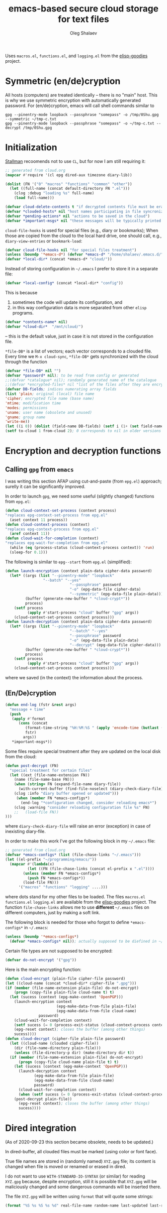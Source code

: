 #+TITLE: emacs-based secure cloud storage for text files
#+AUTHOR: Oleg Shalaev
#+EMAIL:  oleg@chalaev.com
#+LaTeX_HEADER: \usepackage[english,russian]{babel}
#+LATEX_HEADER: \usepackage[letterpaper,hmargin={1.5cm,1.5cm},vmargin={1.3cm,2cm},nohead,nofoot]{geometry}

Uses ~macros.el~, ~functions.el~, and ~logging.el~ from the [[https://github.com/chalaev/elisp-goodies][elisp-goodies]] project.

* Symmetric (en/de)cryption
All hosts (computers) are treated identically – there is no "main" host. This is why we use symmetric encryption
with automatically generated password. 
For (en/de)cryption, emacs will call shell commands similar to
#+BEGIN_SRC shell
gpg --pinentry-mode loopback --passphrase "somepass" -o /tmp/0Shu.gpg --symmetric ~/tmp-c.txt
gpg --pinentry-mode loopback --passphrase "somepass" -o ~/tmp-c.txt --decrypt /tmp/0Shu.gpg
#+END_SRC

* Initialization
[[https://stallman.org/][Stallman]] recoomends not to use  ~CL~, but for now I am still requiring it:
#+BEGIN_SRC emacs-lisp :tangle cloud.el :shebang ";;; -*- mode: Emacs-Lisp;  lexical-binding: t; -*-"
;; generated from cloud.org
(mapcar #'require '(cl epg dired-aux timezone diary-lib))
#+END_SRC
#+BEGIN_SRC emacs-lisp :tangle cloud.el
(dolist (FN '("0" "macros" "functions" "common" "other"))
  (let ((full-name (concat default-directory FN ".el")))
    (clog :debug "loading %s" full-name)
    (load full-name)))
#+END_SRC
#+BEGIN_SRC emacs-lisp :tangle cloud.el
(defvar cloud-delete-contents t "if decrypted contents file must be erased")
(defvar *clouded-hosts* nil "host names participating in file syncronization")
(defvar *pending-actions* nil "actions to be saved in the cloud")
(defvar *important-msgs* nil "these messages will be typically printed at the end of the process")
#+END_SRC

=cloud-file-hooks= is used for special files (e.g., diary or bookmarks);
When those are copied from the cloud to the local hard drive, one should call, e.g., =diary-view-entries= or =bookmark-load=:
#+BEGIN_SRC emacs-lisp :tangle cloud.el
(defvar cloud-file-hooks nil "for special files treatment")
(unless (boundp '*emacs-d*) (defvar *emacs-d* "/home/shalaev/.emacs.d/"))
(defvar *local-dir* (concat *emacs-d* "cloud/"))
#+END_SRC

Instead of storing configuration in =~/.emacs= I prefer to store it in a separate file:
#+BEGIN_SRC emacs-lisp :tangle cloud.el
(defvar *local-config* (concat *local-dir* "config"))
#+END_SRC
This is because
1. sometimes the code will update its configuration, and
2. in this way configuration data is more separated from other ~elisp~ programs.

#+BEGIN_SRC emacs-lisp :tangle cloud.el
(defvar *contents-name* nil)
(defvar *cloud-dir*  "/mnt/cloud/")
#+END_SRC
– this is the default value, just in case it is not stored in the configuration file.

=*file-DB*= is a list of vectors; each vector corresponds to a clouded file.
Every time we =M-x cloud-sync=, =*file-DB*= gets synchronized with the cloud through the function 
#+BEGIN_SRC emacs-lisp :tangle cloud.el
(defvar *file-DB* nil "")
(defvar *password* nil); to be read from config or generated
;;(defvar *catalogue* nil); randomly generated name of the catalogue
;;(defvar *encrypted-files* nil "list of the files after they are encrypted")
(defvar DB-fields; indices numerating array fields
(list 'plain; original (local) file name
'cipher; encrypted file name (base name)
'mtime; modification time
'modes; permissions
'uname; user name (obsolete and unused)
'gname; group name
'write-me))
(let ((i 0)) (dolist (field-name DB-fields) (setf i (1+ (set field-name i)))))
(setf to-cloud 1 from-cloud 2); 0 corresponds to nil in older versions 
#+END_SRC

* Encryption and decryption functions
** Calling ~gpg~ from ~emacs~
I was writing this section AFAP using cut-and-paste (from ~epg.el~) approach;
surelly it can be significantly improved.

In order to launch ~gpg~, we need some useful (slightly changed) functions from ~epg.el~:
#+BEGIN_SRC emacs-lisp :tangle cloud.el
(defun cloud-context-set-process (context process)
"replaces epg-context-set-process from epg.el"
  (aset context 11 process))
(defun cloud-context-process (context)
"replaces epg-context-process from epg.el"
  (aref context 11))
(defun cloud-wait-for-completion (context)
"replaces epg-wait-for-completion from epg.el"
  (while (eq (process-status (cloud-context-process context)) 'run)
  (sleep-for 0.1)))
#+END_SRC

The following is similar to ~epg--start~ from ~epg.el~ (simplified):
#+BEGIN_SRC emacs-lisp :tangle cloud.el
(defun launch-encryption (context plain-data cipher-data password)
  (let* ((args (list "--pinentry-mode" "loopback"
			     "--batch" "--yes"
                             "--passphrase" password
                             "-o" (epg-data-file cipher-data)
                             "--symmetric" (epg-data-file plain-data)))
         (buffer (generate-new-buffer " *cloud-crypt*"))
         process)
    (setf process
          (apply #'start-process "cloud" buffer "gpg" args))
    (cloud-context-set-process context process)))
(defun launch-decryption (context plain-data cipher-data password)
  (let* ((args (list "--pinentry-mode" "loopback"
                             "--batch" "--yes"
                             "--passphrase" password
                             "-o" (epg-data-file plain-data)
                             "--decrypt" (epg-data-file cipher-data)))
         (buffer (generate-new-buffer " *cloud-crypt*"))
         process)
    (setf process
          (apply #'start-process "cloud" buffer "gpg" args))
    (cloud-context-set-process context process)))
#+END_SRC
where we saved (in the context) the information about the process.

** (En/De)cryption
#+BEGIN_SRC emacs-lisp :tangle cloud.el
(defun end-log (fstr &rest args)
  "message + time"
  (push
   (apply #'format
	  (cons (concat
		 (format-time-string "%H:%M:%S " (apply 'encode-time (butlast (decode-time (current-time)) 3)))
		 fstr)
		args))
   *important-msgs*))
#+END_SRC

Some files require special treatment after they are updated on the local disk from the cloud:
#+BEGIN_SRC emacs-lisp :tangle cloud.el
(defun post-decrypt (FN)
  "special treatment for certain files"
  (let ((ext (file-name-extension FN))
	(name (file-name-base FN)))
    (when (string= FN (expand-file-name diary-file))
      (with-current-buffer (find-file-noselect (diary-check-diary-file))
	(clog :info "diary buffer opened or updated")))
     (when (member FN *emacs-configs*)
       (end-log "*configuration changed, consider reloading emacs*")
    (clog :warning "consider reloading configuration file %s" FN)
    ;;   (load-file FN))
)))
#+END_SRC
where =diary-check-diary-file= will raise an error (exception) in case of inexisting diary-file.

In order to make this work I've got the following block in my  =~/.emacs= file:
#+BEGIN_SRC emacs-lisp :tangle dot.emacs
;; generated from cloud.org
(defvar *emacs-configs* (list (file-chase-links "~/.emacs")))
(let ((el-prefix "~/programming/emacs/"))
  (mapcar #'(lambda(x)
	      (let ((FN (file-chase-links (concat el-prefix x ".el"))))
		(unless (member FN *emacs-configs*)
		  (push FN *emacs-configs*))
		(load-file FN)))
	  '("macros" "functions" "logging" ....)))
#+END_SRC
where dots stand for my other files to be loaded.
The files ~macros.el~ ~functions.el~ ~logging.el~ are available from the [[https://github.com/chalaev/elisp-goodies][elisp-goodies]] project.
The function =file-chase-links=  allows me to use *different*  =~/.emacs= files on different computers,
just by making a soft link.

The following block is needed for those who forgot to define =*emacs-configs*= in =~/.emacs=:
#+BEGIN_SRC lisp :tangle cloud.el
(unless (boundp '*emacs-configs*)
  (defvar *emacs-configs* nil)); actually supposed to be diefined in ~/.emacs
#+END_SRC

Certain file types are not supposed to be encrypted:
#+BEGIN_SRC emacs-lisp :tangle cloud.el
(defvar do-not-encrypt '("gpg"))
#+END_SRC

Here is the main encrypting function:
#+BEGIN_SRC emacs-lisp :tangle cloud.el
(defun cloud-encrypt (plain-file cipher-file password)
(let ((cloud-name (concat *cloud-dir* cipher-file ".gpg")))
(if (member (file-name-extension plain-file) do-not-encrypt)
    (progn (copy-file plain-file cloud-name t) t)
  (let (sucess (context (epg-make-context 'OpenPGP)))
    (launch-encryption context 
                       (epg-make-data-from-file plain-file)
                       (epg-make-data-from-file cloud-name)
		       password)
    (cloud-wait-for-completion context)
    (setf sucess (= 0 (process-exit-status (cloud-context-process context))))
    (epg-reset context); closes the buffer (among other things)
    sucess))))
(defun cloud-decrypt (cipher-file plain-file password)
  (let ((cloud-name (clouded cipher-file))
	(dir (file-name-directory plain-file)))
    (unless (file-directory-p dir) (make-directory dir t))
  (if (member (file-name-extension plain-file) do-not-encrypt)
      (progn (copy-file cloud-name plain-file t) t)
    (let (sucess (context (epg-make-context 'OpenPGP)))
      (launch-decryption context
			 (epg-make-data-from-file plain-file)
			 (epg-make-data-from-file cloud-name)
			 password)
      (cloud-wait-for-completion context)
      (when (setf sucess (= 0 (process-exit-status (cloud-context-process context))))
	(post-decrypt plain-file))
      (epg-reset context); closes the buffer (among other things)
      sucess))))
#+END_SRC

* Dired integration
(As of 2020-09-23 this section became obsolete, needs to be updated.)

In dired-buffer, all clouded files must be marked (using color or font face).

True file names are stored in (randomly named) ~XYZ.gpg~ file; its content is changed
when file is moved or renamed or erased in dired. 

I do not want to use ~WITH-STANDARD-IO-SYNTAX~ (or similar) for reading ~XYZ.gpg~ because, despite encryption, still
it is possible that ~XYZ.gpg~ will be maliciously changed and some dangerous commands will be inserted there.

The file ~XYZ.gpg~ will be written using =format= that will quote some strings:
#+BEGIN_SRC emacs-lisp
(format "%S %s %S %s %d" real-file-name random-name last-updated last-renamed (if actions-pending 1 0))
#+END_SRC

* Testing connection with the cloud
Sometimes internet connection can be unstable or shut down unexpectedly,
so I added ~reconnect~ option to the fstab entry
(this probably will not work if you have to supply password to unlock the ssh key):
#+BEGIN_SRC 
# /etc/fstab
sshfs#shalaev@leanws.com: /mnt/lws fuse reconnect,users,auto 0 0
#+END_SRC
To limit the timeout to 30 seconds, update ~/.ssh/config as follows:
#+name: ssh-config
#+BEGIN_SRC
# ~/.ssh/config
ServerAliveInterval 15
ServerAliveCountMax 2
#+END_SRC

We proceed with =cloud-sync= command only if the internet connection is established, which is checked by
#+BEGIN_SRC emacs-lisp :tangle cloud.el
(defun cloud-connected-p()
  (and
   *cloud-dir* *contents-name*
   (file-readable-p *cloud-dir*)))
;;(file-readable-p (concat *cloud-dir* *contents-name* ".gpg")
#+END_SRC
← note that =cloud-connected-p= should *not* be called before local file has been read by =read-conf=.

* Contents file
Contents file is the main one in the cloud; it contains information
(name, group, modification time) about all clouded files.
** Creation
#+BEGIN_SRC emacs-lisp :tangle cloud.el
(defun write-conf()
(with-temp-file *local-config*
  (insert (format "delete-contents=%s" (if cloud-delete-contents "yes" "no"))) (newline)
  (insert (format "contents-name=%s" *contents-name*)) (newline)
  (insert (format "password=%s" *password*)) (newline)
  (insert (format "cloud-directory=%s" *cloud-dir*)) (newline)))
#+END_SRC

Before we start for the very first time, when cloud directory is inexistent or empty, 
we create the password for encryption by =(cloud-init)=:
#+BEGIN_SRC emacs-lisp :tangle cloud.el
(defun cloud-init() "initializes cloud directory and generates password -- runs only once"
(interactive)
(when (yes-or-no-p "Is cloud mounted?")
(setf *cloud-dir* (read-string "cloud directory=" *cloud-dir*))
(ifn (member (safe-mkdir *cloud-dir*) '(:exists t))
(clog :error "could not create/acess directory %s" *cloud-dir*)
#+END_SRC
For safety reasons refusing to initialize a directory already containing encrypted files:
#+BEGIN_SRC emacs-lisp :tangle cloud.el
(if (directory-files *cloud-dir* nil "^.\+.gpg$" t)
    (clog :error "please clean the directory %s before asking me to initialize it" *cloud-dir*)
(clog :info "creating (main) contents file in unused directory %s" *cloud-dir*)
(ifn-set ((*contents-name* (new-file-name *cloud-dir*)))
  (clog :error "could not create DB file in the directory %s" *cloud-dir*)
#+END_SRC
Generating random password and saving it in the local configuration file:
#+BEGIN_SRC emacs-lisp :tangle cloud.el
(setf *password* (rand-str 9))
#+END_SRC
– one password for everything – 
for now this software is designed for single person only, and I do not see why should I use individual passwords for different files.
This might be changed later if I ever upgrade the code for sharing files within a group of people;
but if this happens, I will probably have to abandon symmetric encryption and deal with public/private keys.
#+BEGIN_SRC emacs-lisp :tangle cloud.el
(ifn (member (safe-mkdir *local-dir*) '(:exists t))
(clog :error "could not create/acess directory %s" *local-dir*)
(write-conf)
(clog :info "use M-x cloud-add in the dired to cloud important files and directories" )))))))
#+END_SRC
** Writing contents file and understanding its format.
*** The first line: list of all hostnames without quotes, separated by spaces.
In the following, ~DBname~ is the name of _decrypted_ contents file:
#+BEGIN_SRC emacs-lisp :tangle cloud.el
(defun write-fileDB (DBname)
  (with-temp-file DBname
(dolist (hostname *clouded-hosts*) (insert (format "%s " hostname)))
(delete-char -1) (newline)
#+END_SRC
В следующие несколько строк записываем
*** Pending actions
IOn this block, every line is has the following fields (columns):
1. (integer) action ID,
2. (integer) number of arguments for this action (one column),
3. [arguments+] (several columns),
4. hostnames, where the action has to be performed (several columns).
   Gets updated by =cloud-host-add= and =cloud-host-forget=.
#+BEGIN_SRC emacs-lisp :tangle cloud.el
(dolist (action *pending-actions*)
  (insert (format-action action)) (delete-char -1) (newline))
#+END_SRC
Pending actions block is ended by an empty line separating it from the rest of the file:
#+BEGIN_SRC emacs-lisp :tangle cloud.el
(newline)
#+END_SRC
*** List of clouded files
This is the last and the largest block of lines.
Here every line corresponds to one file:
#+BEGIN_SRC emacs-lisp :tangle cloud.el
(dolist (file-record *file-DB*)
  (insert (format-file file-record)) (newline))))
#+END_SRC
** Reading and parsing
*** list of host names
#+BEGIN_SRC emacs-lisp :tangle cloud.el
(defun clouded(CN) (concat *cloud-dir* CN ".gpg"))
#+END_SRC
Below we define =read-fileDB*= intended for reading (previously decrypted) configuration file
during the start of this code. =read-fileDB*= always returns =nil=.
#+BEGIN_SRC emacs-lisp :tangle cloud.el
(defun read-fileDB* (DBname)
  "reads content (text) file into the database *file-DB*"
  (find-file DBname) (goto-char (point-min))
(macrolet ((read-line() '(setf str (buffer-substring-no-properties (point) (line-end-position)))))
  (let ((BN (buffer-name)) str)
(needs-set
 ((*clouded-hosts* 
  (split-string (read-line))
  (clog :error "invalid first line in the contents file %s" DBname)))
#+END_SRC
In case =read-fileDB*= is launched on an unknown computer
(that is, its hostname is not yet mentioned in the first line of the file =DBname=),
it is automatically added to the cloud network:
#+BEGIN_SRC emacs-lisp :tangle cloud.el
(unless (member (system-name) *clouded-hosts*) (cloud-host-add))
(forward-line)
#+END_SRC
*** list of pending actions
The concept of actions is explained in the [[Actions][corresponding section]].

Keep reading one action after another until we encounter an empty line:
#+BEGIN_SRC emacs-lisp :tangle cloud.el
(while (< 0 (length (read-line)))
(clog :debug "another action line = %S" str)
(let ((action (make-vector (length action-fields) nil)))
#+END_SRC
An action string has unknown number of fields (columns); some of them are quoted and may contain spaces, others are not.
We use =begins-with= from ~common.el~ to read the fields.

Let us parse the string =str= and save extracted parameters (values) in the vector =action=:
#+BEGIN_SRC emacs-lisp :tangle cloud.el
(dolist (column (list
		 '(:string . i-time)
		 '(:int . i-ID)
		 '(:int . i-Nargs)
		 `((:strings . ,(aref action i-Nargs)) . i-args)
		 '(:strings . i-hostnames)))
  (needs ((col-value (begins-with str (car column)) (bad-column "action" (cdr column))))
     (aset action (cdr column) (car col-value))
     (setf str (cdr col-value))))
#+END_SRC
So, we have just got information about pending action.
We perform it immediately if our hostname is in the list =(aref action i-hostnames)=.

In this sigle-user code action's time stamp =AID= may serve as its unique ID:
#+BEGIN_SRC emacs-lisp :tangle cloud.el
(let ((AID (format-time-string "%02m/%02d %H:%M:%S" (aref action i-time))))
  (ifn (member (system-name) (aref action i-hostnames))
      (clog :info "this host is unaffected by action %s" AID)
    (if (perform action)
	(clog :debug "sucessfully performed action %s" AID)
      (clog :error " action %s failed, will NOT retry it" AID))
#+END_SRC
← even if the action failed, we wash our hands and not retry it.
If the action is still pending on some hosts, we will store it in =*pending-actions*=
which is going later to be saved into the [[Contents file][contents file]]:
#+BEGIN_SRC emacs-lisp :tangle cloud.el
(when (drop (aref action i-hostnames) (system-name))
  (push action *pending-actions*))
(forward-line)))))
#+END_SRC
where the last =(forward-line)= moved the pointer (cursor)
either to the next action line or to an empty line.

An empty line ends the action reading loop;
the next thing to do is to read/parse the files' block of lines.

*** list of (clouded) files
#+BEGIN_SRC emacs-lisp :tangle cloud.el
(forward-line)
(while (< 10 (length (read-line)))
(let ((CF (make-vector (length DB-fields) nil)))
  (ifn (string-match "\"\\(.+\\)\"\s+\\([^\s]+\\)\s+\\([^\s]+\\)\s+\\([^\s]+\\)\s+\\([[:digit:]]+\\)\s+\"\\(.+\\)\"" str)
  (clog :error "ignoring invalid file-line %s in the contents file %s" str DBname)
#+END_SRC
We've got a valid string describing a clouded file, now let us parse it.
The first column is the file name:
#+BEGIN_SRC emacs-lisp :tangle cloud.el
(let* ((FN (match-string 1 str)))
  (aset CF plain FN)
  (aset CF cipher (match-string 2 str))
  (aset CF uname (match-string 3 str))
#+END_SRC
← actually this field (=uname= stands for "user name") is obsolete and no more used: it is assumed that all files are owned by the user who runs the code.
(Later I will get rid of this field or replace it with another one.)

We syncronize gname (name of the group), modes (permissions), and modification time for every file:
#+BEGIN_SRC emacs-lisp :tangle cloud.el
  (aset CF gname (match-string 4 str))
  (aset CF modes (string-to-int (match-string 5 str)))
  (let ((mtime-str (match-string 6 str)))
(ifn (string-match "[0-9]\\{4\\}-[0-9][0-9]-[0-9][0-9] [0-9][0-9]:[0-9][0-9]:[0-9][0-9] [[:upper:]]\\{3\\}" mtime-str)
(bad-column "file" 6 mtime-str)
(aset CF mtime (parse-time mtime-str))))
(ifn-let ((LF (cloud-locate-FN FN)))
(push (setf LF CF) *file-DB*)
#+END_SRC
=read-fileDB= is launched first at start, when =*file-DB*= is empty,
and then – every time when we =cloud-sync=.

Ideally if =*file-DB*= contains a file, it must exist on a local hard disk.
In reality either file, the local one, or remote one, or both, might be absent,
and we have to adress such situation:
#+BEGIN_SRC emacs-lisp :tangle cloud.el
(let ((local-exists (file-exists-p FN)) (remote-exists (file-exists-p (clouded (cipher-name CF)))))
(cond
((not (or local-exists remote-exists))
 (clog :error "forgetting file %s which is marked as clouded but is neither on local disk nor in the cloud" FN)
 (drop *file-DB* LF CF))
((and local-exists remote-exists)
(aset LF write-me (cond
 ((time< (aref LF mtime) (aref CF mtime)) from-cloud)
 ((time< (aref CF mtime) (aref LF mtime)) to-cloud)
 (t 0))))
(local-exists  (aset LF write-me to-cloud))
(remote-exists (aset LF write-me to-cloud))))))))
#+END_SRC
Moving to the next line describing another file:
#+BEGIN_SRC emacs-lisp :tangle cloud.el
(forward-line)))
(kill-buffer BN))))
#+END_SRC
=(defun read-fileDB* ...)= ends here.

* On saving files in emacs
#+BEGIN_SRC emacs-lisp :tangle cloud.el
(defmacro bad-column (cType N &optional str)
(if str
`(clog :error "invalid %dth column in %s line = %s" ,N ,cType ,str)
`(clog :error "invalid %dth column in %s line" ,N ,cType)))
#+END_SRC
When the file is saved in emacs (=C-x s=), we mark it so that it is going
to be uploaded to the cloud when the user calls =cloud-sync= next time:
#+BEGIN_SRC emacs-lisp :tangle cloud.el
(defun on-current-buffer-save ()
  "attention: this function might be called many times within a couple of seconds!"
  (let ((plain-file (file-chase-links (buffer-file-name))))
(when (and plain-file (stringp plain-file))
  (let ((file-data (cloud-locate-FN plain-file)))
    (when file-data
      (aset file-data mtime (current-time))
      (aset file-data write-me to-cloud))))))
(add-hook 'after-save-hook 'on-current-buffer-save)
#+END_SRC

* cloud-sync
=cloud-sync= is the most frequently used function.

We assume that files are changed only within emacs, so that
=*file-DB*= always contains the most actual information about clouded files.
#+BEGIN_SRC emacs-lisp :tangle cloud.el
(defun cloud-sync()
(interactive)
(let ((ok t))
  (ifn (cloud-connected-p)
      (clog :error "cloud-sync header failed")
    (when (functionp 'clog-flush) (clog-flush))
#+END_SRC
← here I've inserted flushing log file before syncing.

=read-fileDB= is needed here in case the user (cloud owner)
is changing the files on another host:
#+BEGIN_SRC emacs-lisp :tangle cloud.el
(read-fileDB)
#+END_SRC
– it will determine if some local file must be replaced with more recent one on the cloud,
or if any action on local files must be performed (e.g., deletion).

#+BEGIN_SRC emacs-lisp :tangle cloud.el
(dolist (FD *file-DB*)
(when ok
(unless (aref FD write-me) (aset FD write-me 0))
(case= (aref FD write-me)
(from-cloud
(when (and
(if (= 0 *log-level*) (yes-or-no-p (format "replace the file %s from the cloud?" (aref FD plain))) t)
(progn (clog :debug "Next call = cloud-decrypt(%s,%s)" (cipher-name FD) (plain-name FD)) t)
(setf ok (cloud-decrypt (cipher-name FD) (plain-name FD) *password*)))
   (clog :info "cloud/%s.gpg --> %s" (cipher-name FD) (plain-name FD))
   (set-file-modes (plain-name FD) (aref FD modes))
   (set-file-times (plain-name FD) (aref FD mtime))
   (chgrp (aref FD gname) (plain-name FD)); I have to call external program in order to change the group
   (aset FD write-me 0)
   (needs ((hooks (assoc (plain-name FD) cloud-file-hooks)))
(dolist (hook hooks) 
              (funcall (cdr hook) (car hook))))))
#+END_SRC
← Hooks are not ready for now, but we need them because certain files indeed require special treatment.

#+BEGIN_SRC emacs-lisp :tangle cloud.el
  (to-cloud
   (when (cloud-encrypt (plain-name FD) (cipher-name FD) *password*)
     (clog :info "%s (%s) --> cloud:%s.gpg"
       (plain-name FD)
       (format-time-string "%04Y-%02m-%02d %H:%M:%S %Z" (aref FD mtime))
       (cipher-name FD))
     (aset FD write-me 0))))))
(ifn ok (clog :error "error (en/de)crypting files, cloud-sync aborted")
(let ((tmp-CCN (concat *local-dir* "CCN")))
   (write-fileDB tmp-CCN)
   (if (setf ok (cloud-encrypt tmp-CCN *contents-name* *password*))
       (when cloud-delete-contents (safe-delete-file tmp-CCN))
     (clog :error "failed to encrypt content file %s to %s!" tmp-CCN *contents-name*))))
#+END_SRC
Finally let us print stored messages:
#+BEGIN_SRC emacs-lisp :tangle cloud.el
(dolist (msg (reverse *important-msgs*)) (message msg))
ok)))
#+END_SRC
=cloud-sync= ends here.

Let us add a hook on quitting emacs:
#+BEGIN_SRC 
(add-hook 'kill-emacs-hook 'cloud-sync)
#+END_SRC
so that =cloud-sync= is set to run before the user quits ~emacs~.
Note: if the connection with the cloud is unstable, an attempt to access the cloud can take more than 10 seconds:
#+BEGIN_SRC shell :results drawer
ls /mnt/lws/
#+END_SRC

#+RESULTS:
:RESULTS:
ls: cannot access '/mnt/lws/': Input/output error
:END:

So don't be surprised if quitting emacs takes a long time; the reason for that might be just broken connection to the cloud.
Let it wait for about 30 seconds, and it quits without syncing.
(The waiting time might depend on your [[ssh-config][ssh-configuration]].)

* Actions
Suppoose I applied some action (forget, delete or rename) on the file in the dired buffer.
For my current host (e.g., my office desktop), the action is perfomed immediately.
For other hosts (e.g., my laptop that might be sleeping or shut down) this action remains pending
until I run =cloud-sync= on them.

BTW, I should write a simple shell script named =cloud= that will create pending actions using =emacs-client=.
This will allow users, e.g., to delete or to rename files in linux shell using
=cloud rm= instead of =rm= and
=cloud mv= instead of =mv=.

** Definitions
Acctions can be applied to both files and directories.
=(i-time i-ID i-args i-hostnames i-Nargs)= are integer indices, each pointing to a field in an action (which is a vector):
#+BEGIN_SRC emacs-lisp :tangle cloud.el
(defvar action-fields '(i-time i-ID i-args i-hostnames i-Nargs))
(let ((i 0)) (dolist (AF action-fields) (setf i (1+ (set AF i)))))
#+END_SRC
where =i-Nargs= is used only when parsing action lines from the contents file.

=(i-forget i-delete i-rename i-host-add i-host-forget)= are integer IDs, each identifying some kind of action (e.g., "forget file" or "delete file"):
#+BEGIN_SRC emacs-lisp :tangle cloud.el
(defvar action-IDs '(i-forget i-delete i-rename i-host-add i-host-forget))
(let ((i 0)) (dolist (AI action-IDs) (setf i (1+ (set AI i)))))
#+END_SRC

#+BEGIN_SRC emacs-lisp :tangle cloud.el
(defun new-action (a-ID &rest args)
  (let ((action (make-vector (length action-fields) nil)))
    (aset action i-ID a-ID)
    (aset action i-time (current-time))
    (aset action i-args args)
    (aset action i-hostnames (remove (system-name) *clouded-hosts*))
    (push action *pending-actions*)))
#+END_SRC
Потом буду использовать также и другие действия:
1. =i-reset-pass= для (постепенного) обновления пароля
2. =i-reset-names= для постепенного переименования файлов в облаке.

Есть два вида действий: 
1. Выполнение указаний других хостов в функции =read-fileDB= (напр., удаление локального файла).
2. Действия, инициированные локальным пользователем с последующим приказом другим хостам сделать то же самое.

Функция =perform= выполняет указания других хостов:
#+BEGIN_SRC emacs-lisp :tangle cloud.el
(defun perform(action)
  (let ((arguments (aref action i-args)))
    (case= (aref action i-ID)
      (i-host-forget (dolist (arg arguments) (drop *clouded-hosts* arg)))
      (i-host-add (dolist (arg arguments) (push arg *clouded-hosts*)))
      (i-forget (cloud-forget arguments))
      (i-delete (cloud-rm arguments))
      (i-rename (funcall DRF (first arguments) (second arguments) t))
      (otherwise (clog :error "unknown action %d" (aref action i-ID)))))
  (drop *pending-actions* action))
#+END_SRC

#+BEGIN_SRC emacs-lisp :tangle cloud.el
(defun format-action (action)
  (format "%S %d %d " (format-time-string "%04Y-%02m-%02d %H:%M:%S %Z" (aref action i-time))
	  (aref action i-ID)
	  (length (aref action i-args)))
  (dolist (arg (aref action i-args)) (format "%S " arg))
  (dolist (HN (aref action i-hostnames)) (format "%S " HN)))
#+END_SRC

Since there is no hook on renaming files, we overwrite dired functions for renaming and deleting;
their new versions will now contain standard code plus mine.
Saving standard definition of the function =dired-rename-file=:
#+BEGIN_SRC emacs-lisp :tangle cloud.el
(unless (boundp 'DRF) (defvar DRF (indirect-function (symbol-function 'dired-rename-file)) "original dired-rename-file function"))
(unless (boundp 'DDF) (defvar DDF (indirect-function (symbol-function 'dired-delete-file)) "original dired-delete-file function"))
#+END_SRC

** Delete
We ovewrite standard emacs =dired-delete-file= function:
#+BEGIN_SRC emacs-lisp :tangle cloud.el
(defun dired-delete-file (FN &optional dirP TRASH)
  (let (failure)
#+END_SRC
Note that ~FN~ might be a directory.

IMHO, when ~FN~ is a directory, ~RECURSIVE~ (denoted by ~dirP~ here) must always be t!
#+END_SRC
#+BEGIN_SRC emacs-lisp :tangle cloud.el
      (condition-case err (funcall DDF FN dirP TRASH)
	(file-error
	 (clog :error "in DDF: %s" (error-message-string err))
	 (setf failure t)))
      (unless failure
#+END_SRC
=*file-DB*= does *not* contain any directories, so if =FN= is a directory, the following block will do nothing:
#+BEGIN_SRC emacs-lisp :tangle cloud.el
  (when (cloud-forget-file FN) (new-action i-delete FN))
#+END_SRC

#+BEGIN_SRC emacs-lisp :tangle cloud.el
(when dirP
  (dolist (sub-FN (mapcar #'plain-name (contained-in FN)))
    (when (cloud-forget-file sub-FN) (new-action i-delete sub-FN)))))))
#+END_SRC

Пока что (2020-09-25) =recursive-delete-file= и =cloud-forgets= – просто заглушки,
но в октябре они должны научиться рекурсивно удалять/забывать каталоги:
#+BEGIN_SRC 
(defun cloud-rm (args)
(interactive) 
  (cloud-forget args)
  (dolist (arg args) 
     (safe-delete-file arg))); (funcall DDF arg "always")
(defun cloud-delete-file (local-FN)
  (needs ((DB-rec (cloud-locate-FN local-FN) (clog :info "doing nothing since %s is not clouded")))
    (new-action i-delete local-FN)
    (drop *file-DB* DB-rec)
    (safe-delete-file (concat *cloud-dir* (aref DB-rec cipher) ".gpg"))))
#+END_SRC


Для рекурсивности (см. ниже) необходима функция, выделяющая из БД файлы, содержащиеся в заданном каталоге:
#+BEGIN_SRC emacs-lisp :tangle cloud.el
(defun contained-in(dir-name); dir-name must end with a slash /
  (when (file-directory-p dir-name)
    (let (res)
      (dolist (DB-rec *file-DB*)
	(when(string=(substring-no-properties (aref DB-rec plain) 0 (length dir-name)) dir-name)
	  (push DB-rec res)))
      res)))
#+END_SRC

*Разбираемся* с функциями =dired-do-delete= и =dired-do-flagged-delete=

** Add/forget hosts
#+BEGIN_SRC emacs-lisp :tangle cloud.el
(defun add-to-actions(hostname)
  (dolist (action *pending-actions*)
    (unless (member hostname (aref action i-hostnames))
      (aset action i-hostnames (cons hostname (aref action i-hostnames))))))
(defun erase-from-actions(hostname)
  (dolist (action *pending-actions*)
    (when (member hostname (aref action i-hostnames))
      (aset action i-hostnames (remove hostname (aref action i-hostnames))))))
#+END_SRC

#+BEGIN_SRC emacs-lisp :tangle cloud.el
(defun cloud-host-add ()
  "adding THIS host to the cloud sync-system"
(let ((hostname (system-name)))
  (unless (member hostname *clouded-hosts*)
    (push hostname *clouded-hosts*))
  (new-action i-host-add hostname)
  (add-to-actions hostname)))
#+END_SRC

#+BEGIN_SRC emacs-lisp :tangle cloud.el
(defun cloud-host-forget (); to be tested
  "remove host from the cloud sync-system"
  (let ((hostname (system-name)))
    (when (yes-or-no-p (format "Forget the host %s?" hostname))
      (new-action i-host-forget hostname)
      (if (cloud-sync)
	  (safe-delete-file *local-config*)
	(clog :error "sync failed, so I will not erase local configuration")))))
#+END_SRC
** Add/forget files
#+BEGIN_SRC emacs-lisp :tangle cloud.el
(defun cloud-forget-file (local-FN); called *after* the file has already been sucessfully deleted
  (needs ((DB-rec (cloud-locate-FN local-FN) (clog :info "doing nothing since %s is not clouded" local-FN))
	  (cloud-FN (concat  *cloud-dir* (aref DB-rec cipher) ".gpg") (clog :error "in DB entry for %s" local-FN)))
   (drop *file-DB* DB-rec)
   (safe-delete-file cloud-FN) t))
#+END_SRC
← returns t if the file was clouded; otherwise does nothing and returns nil.

#+BEGIN_SRC emacs-lisp :tangle cloud.el
(defun cloud-forget(args)
(interactive) 
  (dolist (arg args) (cloud-forget-file arg)))
#+END_SRC

** Rename
Потом (после России?) *предстоит реализовать переименование каталогов, а также их рекурсивное удаление*
#+BEGIN_SRC emacs-lisp :tangle cloud.el
(defun cloud-rename-file (old new); called *after* the file has already been sucessfully renamed
  (let ((source (cloud-locate-FN old))
        (target (cloud-locate-FN new)))
    (clog :debug "CRF")
    (cond
     ((and source target); overwriting one cloud file with another one
      (loop for property in (list mtime modes uname gname write-me) do
            (aset target property (aref source property)))
      (clog :debug "CRF case 1")
      (drop *file-DB* source)); удаление из БД
     (source (aset source plain new))
     (target (setf target (get-file-properties new))))))
#+END_SRC
2020-09-21 пытаюсь сделать =dired-rename-file= рекурсивной
(см. уже сделанную рекурсию для =dired-delete-file=) →

Updating =dired-rename-file= by overwriting it:
#+BEGIN_SRC emacs-lisp :tangle cloud.el
(defun dired-rename-file (old-FN new-FN ok-if-already-exists)
  (let (failure)
    (clog :debug "DRF")
    (condition-case err
	(funcall DRF old-FN new-FN ok-if-already-exists)
      (file-error
       (clog :debug "DRF error!")
       (message "%s" (error-message-string err))
       (setf failure t)))
    (unless failure
      (clog :debug "launching my cloud rename %s --> %s" old-FN new-FN)
      (cloud-rename-file old-FN new-FN)
      (new-action i-rename old-FN new-FN))))
#+END_SRC
← 2020-09-24 предстоит:
1. Аналогично добавить =(new-action...)= также и в =dired-rename-file=
2. Реализовать рекурсивное удаление и переименование каталогов.
3. _Правильно_ реализовать удаление и переименование в =perform=

* Starting all this machinery
1. Скрипт должен *только проверять* соединение, но не устанавливать его и не монтировать сетевой диск.
2. Вызов (cloud-init) не ДБ автоматическим, только вручную!
3. Я не понимаю, почему в случае перезагрузки куча файлов копируется в облако!

I suggest running =(cloud-start)= from =~/.emacs= every time you restart ~emacs~:
#+BEGIN_SRC emacs-lisp :tangle cloud.el
(defun cloud-start()
  (interactive) (save-some-buffers)
(clog :debug "cloud-start: *local-config* = %s" *local-config*)
(if-let ((conf (read-conf *local-config*)))
    (ifn (and
          (if-let ((CD (cdr (assoc "cloud-directory" conf))))
		  (setf *cloud-dir* CD); "/mnt/lws/cloud/"
		  (setf *cloud-dir* (read-string "cloud directory=" *cloud-dir*))
		  (write-conf) t)
(progn (when-let ((delete-contents (cdr (assoc "delete-contents" conf))))
          (setf cloud-delete-contents (if (string= "no" delete-contents) nil t)))t)
          (setf *contents-name* (cdr (assoc "contents-name" conf)))
          (setf *password*  (cdr (assoc "password" conf))))
         (clog :error "cloud-start header failed, consider (re)mounting %s or running (cloud-init)" *cloud-dir*)
         (cloud-sync))
    (clog :warning "could not read local configuration file")
    (when (yes-or-no-p "(Re)create configuration?")
      (cloud-init))))
#+END_SRC

#+BEGIN_SRC emacs-lisp :tangle cloud.el
(defun read-fileDB()
  (let ((tmp-CCN (concat *local-dir* "CCN")))
(or
(and 
	 (cloud-connected-p)
	 (cloud-decrypt *contents-name* tmp-CCN *password*)
	 (progn (read-fileDB* tmp-CCN)
(when cloud-delete-contents (safe-delete-file tmp-CCN))))
(progn (clog :error "cloud-start header failed") nil))))
#+END_SRC

#+BEGIN_SRC emacs-lisp :tangle cloud.el
(defun read-conf (file-name)
  "reads configuration file"
(clog :debug "read-conf")
  (find-file *local-config*) (goto-char (point-min)); opening config file
  (let (res str (BN (buffer-name)))
    (while (and
	    (setf str (buffer-substring-no-properties (point) (line-end-position)))
	    (< 0 (length str)))
     (if (string-match "^\\(\\ca+\\)=\\(\\ca+\\)$" str)
	 (push (cons (match-string 1 str) (match-string 2 str)) res)
       (clog :error "garbage string in configuration file: %s" str))
(forward-line))
(kill-buffer BN)
    res))
(cloud-start)
#+END_SRC

Для добавления нескольких файлов в облако:
1. Отметить файлы в ~emacs dired~
2. я могу произвести над ними массовую операцию командой =M-x eval-expression=
#+BEGIN_SRC emacs-lisp
(dired-map-over-marks (add-files (dired-get-filename)) nil)
#+END_SRC
Если же нужно добавить всего один файл, отмечать его не нужно.
Переделываем эту строчку в команду:
#+BEGIN_SRC emacs-lisp :tangle cloud.el
(defun cloud-add (&optional FN)
  (interactive)
  (if (string= major-mode "dired-mode")
      (dired-map-over-marks (add-files (dired-get-filename)) nil)
    (unless
	(add-files (read-string "file to be clouded=" (if FN FN "")))
      (clog :error "could not cloud this file"))))
#+END_SRC
– it must be more user-friendly: let the user know that file(s) are sucessfully clouded.

* In case of emergency
если, например, нет интернета и приходится перезагрузить компьютер:
#+BEGIN_SRC emacs-lisp
(with-temp-file DBname
  (loop for file-record in *file-DB* do
        (progn (insert (format-file file-record)) (newline))))
#+END_SRC

Вспомогательная функция, архивирующая все файлы из массива
#+BEGIN_SRC emacs-lisp
(defun backup()
  (let (process (counter 300) (buffer (generate-new-buffer " *backup*")))
(setf process (apply #'start-process "cloud-backup" buffer "tar" (append '("jcf" "/home/shalaev/cl-backup.tbz") (mapcar #'plain-name  *file-DB*))))
(while (and (> counter 0) (eq (process-status process) 'run))
      (incf counter) (sleep-for 0.1))))
(backup)
#+END_SRC

* Packaging
(Not finished.)
#+BEGIN_SRC emacs-lisp :tangle cloud-pkg.el
(define-package "cloud" "0.1" "secure cloud file synchronization" '(cl epg dired-aux)
:keywords '("cloud" "gpg" "synchronization")
:url "https://cloud.leanws.com"
:authors '(("Oleg Shalaev" . "oleg@chalaev.com"))
:maintainer '("Oleg Shalaev" . "oleg@chalaev.com"))
;; Local Variables:
;; no-byte-compile: t
;; End:
;;; cloud-pkg.el ends here
#+END_SRC
Next: append ~header.el~ to the beginning of ~cloud.el~.

* Bugs
1. 2020-10-15 "/home/shalaev/bus.txt" is clouded, but locally absent.
   It should be downloaded from the clouded, but somehow this does not happen.

* Support
You can [[https://liberapay.com/shalaev/donate][support]] this project.
